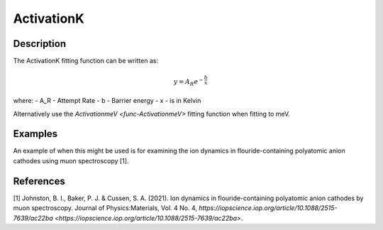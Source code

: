 .. _func-ActivationK:

===========
ActivationK
===========

.. index:: ActivationK

Description
-----------

The ActivationK fitting function can be written as:

.. math:: y = A_R e^{-\frac{b}{x}}

where:
- A_R - Attempt Rate
- b - Barrier energy
- x - is in Kelvin


Alternatively use the `ActivationmeV <func-ActivationmeV>` fitting function when fitting to meV.

Examples
--------

An example of when this might be used is for examining the ion dynamics in flouride-containing polyatomic anion cathodes using muon spectroscopy [1].



.. attributes::

.. properties::

References
----------
[1] Johnston, B. I., Baker, P. J. & Cussen, S. A. (2021). Ion dynamics in flouride-containing polyatomic anion cathodes by muon spectroscopy. Journal of Physics:Materials, Vol. 4 No. 4, `https://iopscience.iop.org/article/10.1088/2515-7639/ac22ba <https://iopscience.iop.org/article/10.1088/2515-7639/ac22ba>`.

.. categories::

.. sourcelink::
